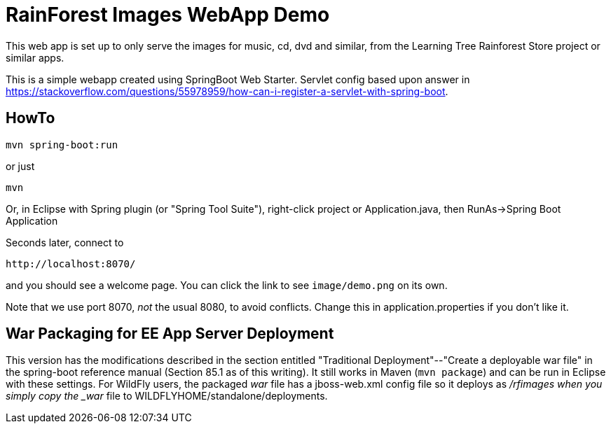 = RainForest Images WebApp Demo

This web app is set up to only serve the images
for music, cd, dvd and similar, from the 
Learning Tree Rainforest Store project or similar apps.

This is a simple webapp created using SpringBoot Web Starter.
Servlet config based upon answer in
https://stackoverflow.com/questions/55978959/how-can-i-register-a-servlet-with-spring-boot[].

== HowTo

	mvn spring-boot:run

or just

	mvn

Or, in Eclipse with Spring plugin (or "Spring Tool Suite"), 
right-click project or Application.java, 
then RunAs->Spring Boot Application

Seconds later, connect to 

	http://localhost:8070/

and you should see a welcome page. You can click the link to see `image/demo.png` on its own.

Note that we use port 8070, _not_ the usual 8080, to avoid conflicts.
Change this in application.properties if you don't like it.

== War Packaging for EE App Server Deployment

This version has the modifications described in
the section entitled "Traditional Deployment"--"Create a deployable war file" in
the spring-boot reference manual (Section 85.1 as of
this writing).
It still works in Maven (`mvn package`) and can be run in Eclipse with these settings.
For WildFly users, the packaged _war_ file has a jboss-web.xml config file
so it deploys as _/rfimages when you simply copy the _war_ file to
WILDFLYHOME/standalone/deployments.
